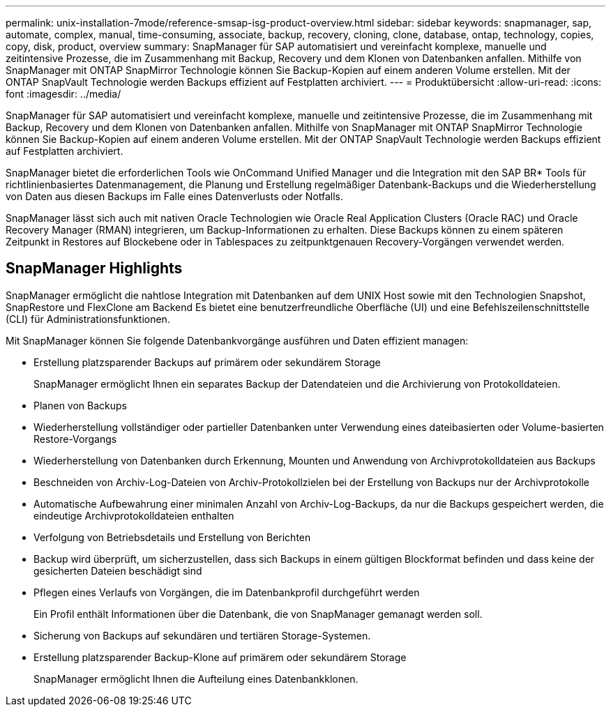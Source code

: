 ---
permalink: unix-installation-7mode/reference-smsap-isg-product-overview.html 
sidebar: sidebar 
keywords: snapmanager, sap, automate, complex, manual, time-consuming, associate, backup, recovery, cloning, clone, database, ontap, technology, copies, copy, disk, product, overview 
summary: SnapManager für SAP automatisiert und vereinfacht komplexe, manuelle und zeitintensive Prozesse, die im Zusammenhang mit Backup, Recovery und dem Klonen von Datenbanken anfallen. Mithilfe von SnapManager mit ONTAP SnapMirror Technologie können Sie Backup-Kopien auf einem anderen Volume erstellen. Mit der ONTAP SnapVault Technologie werden Backups effizient auf Festplatten archiviert. 
---
= Produktübersicht
:allow-uri-read: 
:icons: font
:imagesdir: ../media/


[role="lead"]
SnapManager für SAP automatisiert und vereinfacht komplexe, manuelle und zeitintensive Prozesse, die im Zusammenhang mit Backup, Recovery und dem Klonen von Datenbanken anfallen. Mithilfe von SnapManager mit ONTAP SnapMirror Technologie können Sie Backup-Kopien auf einem anderen Volume erstellen. Mit der ONTAP SnapVault Technologie werden Backups effizient auf Festplatten archiviert.

SnapManager bietet die erforderlichen Tools wie OnCommand Unified Manager und die Integration mit den SAP BR* Tools für richtlinienbasiertes Datenmanagement, die Planung und Erstellung regelmäßiger Datenbank-Backups und die Wiederherstellung von Daten aus diesen Backups im Falle eines Datenverlusts oder Notfalls.

SnapManager lässt sich auch mit nativen Oracle Technologien wie Oracle Real Application Clusters (Oracle RAC) und Oracle Recovery Manager (RMAN) integrieren, um Backup-Informationen zu erhalten. Diese Backups können zu einem späteren Zeitpunkt in Restores auf Blockebene oder in Tablespaces zu zeitpunktgenauen Recovery-Vorgängen verwendet werden.



== SnapManager Highlights

SnapManager ermöglicht die nahtlose Integration mit Datenbanken auf dem UNIX Host sowie mit den Technologien Snapshot, SnapRestore und FlexClone am Backend Es bietet eine benutzerfreundliche Oberfläche (UI) und eine Befehlszeilenschnittstelle (CLI) für Administrationsfunktionen.

Mit SnapManager können Sie folgende Datenbankvorgänge ausführen und Daten effizient managen:

* Erstellung platzsparender Backups auf primärem oder sekundärem Storage
+
SnapManager ermöglicht Ihnen ein separates Backup der Datendateien und die Archivierung von Protokolldateien.

* Planen von Backups
* Wiederherstellung vollständiger oder partieller Datenbanken unter Verwendung eines dateibasierten oder Volume-basierten Restore-Vorgangs
* Wiederherstellung von Datenbanken durch Erkennung, Mounten und Anwendung von Archivprotokolldateien aus Backups
* Beschneiden von Archiv-Log-Dateien von Archiv-Protokollzielen bei der Erstellung von Backups nur der Archivprotokolle
* Automatische Aufbewahrung einer minimalen Anzahl von Archiv-Log-Backups, da nur die Backups gespeichert werden, die eindeutige Archivprotokolldateien enthalten
* Verfolgung von Betriebsdetails und Erstellung von Berichten
* Backup wird überprüft, um sicherzustellen, dass sich Backups in einem gültigen Blockformat befinden und dass keine der gesicherten Dateien beschädigt sind
* Pflegen eines Verlaufs von Vorgängen, die im Datenbankprofil durchgeführt werden
+
Ein Profil enthält Informationen über die Datenbank, die von SnapManager gemanagt werden soll.

* Sicherung von Backups auf sekundären und tertiären Storage-Systemen.
* Erstellung platzsparender Backup-Klone auf primärem oder sekundärem Storage
+
SnapManager ermöglicht Ihnen die Aufteilung eines Datenbankklonen.


